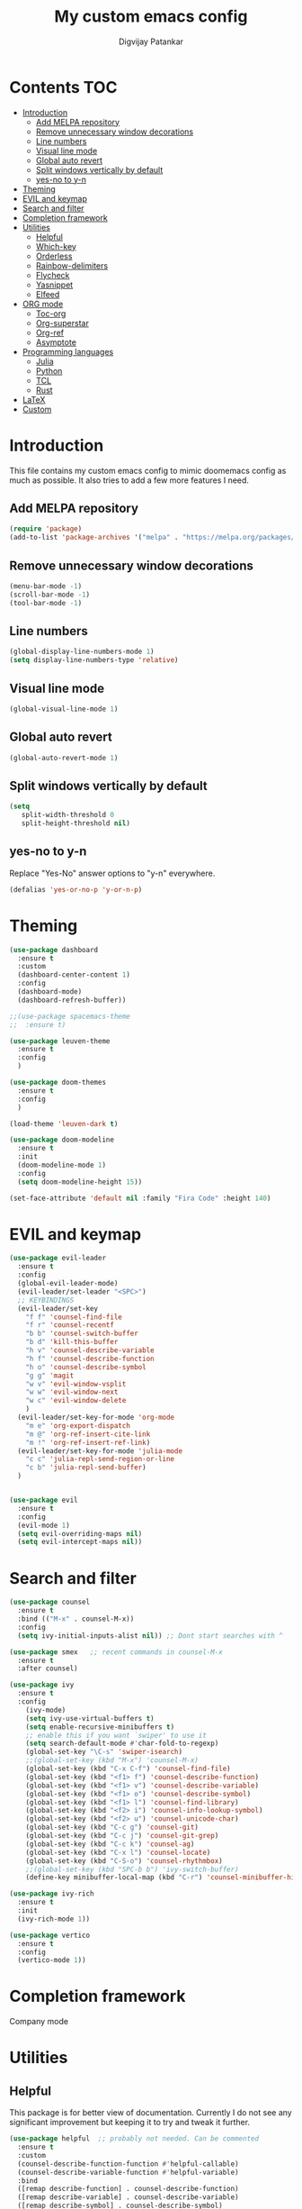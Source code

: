 #+title: My custom emacs config
#+author: Digvijay Patankar
#+property: header-args :tangle init.el
#+options: broken-links:t tex:t

* Contents                                                          :TOC:
- [[#introduction][Introduction]]
  - [[#add-melpa-repository][Add MELPA repository]]
  - [[#remove-unnecessary-window-decorations][Remove unnecessary window decorations]]
  - [[#line-numbers][Line numbers]]
  - [[#visual-line-mode][Visual line mode]]
  - [[#global-auto-revert][Global auto revert]]
  - [[#split-windows-vertically-by-default][Split windows vertically by default]]
  - [[#yes-no-to-y-n][yes-no to y-n]]
- [[#theming][Theming]]
- [[#evil-and-keymap][EVIL and keymap]]
- [[#search-and-filter][Search and filter]]
- [[#completion-framework][Completion framework]]
- [[#utilities][Utilities]]
  - [[#helpful][Helpful]]
  - [[#which-key][Which-key]]
  - [[#orderless][Orderless]]
  - [[#rainbow-delimiters][Rainbow-delimiters]]
  - [[#flycheck][Flycheck]]
  - [[#yasnippet][Yasnippet]]
  - [[#elfeed][Elfeed]]
- [[#org-mode][ORG mode]]
  - [[#toc-org][Toc-org]]
  - [[#org-superstar][Org-superstar]]
  - [[#org-ref][Org-ref]]
  - [[#asymptote][Asymptote]]
- [[#programming-languages][Programming languages]]
  - [[#julia][Julia]]
  - [[#python][Python]]
  - [[#tcl][TCL]]
  - [[#rust][Rust]]
- [[#latex][LaTeX]]
- [[#custom][Custom]]

* Introduction
This file contains my custom emacs config to mimic doomemacs config as much as possible. It also tries to add a few more features I need.
** Add MELPA repository
#+begin_src emacs-lisp
  (require 'package)
  (add-to-list 'package-archives '("melpa" . "https://melpa.org/packages/"))
#+end_src

** Remove unnecessary window decorations
#+begin_src emacs-lisp
  (menu-bar-mode -1)
  (scroll-bar-mode -1)
  (tool-bar-mode -1)
#+end_src

** Line numbers
#+begin_src emacs-lisp
  (global-display-line-numbers-mode 1)
  (setq display-line-numbers-type 'relative)
#+end_src

** Visual line mode
#+begin_src emacs-lisp
  (global-visual-line-mode 1)
#+end_src


** Global auto revert
#+begin_src emacs-lisp
  (global-auto-revert-mode 1)
#+end_src

** Split windows vertically by default
#+begin_src emacs-lisp
  (setq
     split-width-threshold 0
     split-height-threshold nil)
#+end_src

** yes-no to y-n
Replace "Yes-No" answer options to "y-n" everywhere.
#+begin_src emacs-lisp
  (defalias 'yes-or-no-p 'y-or-n-p)
#+end_src

* Theming
#+begin_src emacs-lisp
  (use-package dashboard
    :ensure t
    :custom
    (dashboard-center-content 1)
    :config
    (dashboard-mode)
    (dashboard-refresh-buffer))

  ;;(use-package spacemacs-theme
  ;;  :ensure t)

  (use-package leuven-theme
    :ensure t
    :config
    )

  (use-package doom-themes
    :ensure t
    :config
    )

  (load-theme 'leuven-dark t)

  (use-package doom-modeline
    :ensure t
    :init
    (doom-modeline-mode 1)
    :config
    (setq doom-modeline-height 15))

  (set-face-attribute 'default nil :family "Fira Code" :height 140)
#+end_src

* EVIL and keymap
#+begin_src emacs-lisp
  (use-package evil-leader
    :ensure t
    :config
    (global-evil-leader-mode)
    (evil-leader/set-leader "<SPC>")
    ;; KEYBINDINGS
    (evil-leader/set-key
      "f f" 'counsel-find-file
      "f r" 'counsel-recentf
      "b b" 'counsel-switch-buffer
      "b d" 'kill-this-buffer
      "h v" 'counsel-describe-variable
      "h f" 'counsel-describe-function
      "h o" 'counsel-describe-symbol
      "g g" 'magit
      "w v" 'evil-window-vsplit
      "w w" 'evil-window-next
      "w c" 'evil-window-delete
      )
    (evil-leader/set-key-for-mode 'org-mode
      "m e" 'org-export-dispatch
      "m @" 'org-ref-insert-cite-link
      "m !" 'org-ref-insert-ref-link)
    (evil-leader/set-key-for-mode 'julia-mode
      "c c" 'julia-repl-send-region-or-line
      "c b" 'julia-repl-send-buffer)
    )


  (use-package evil
    :ensure t
    :config
    (evil-mode 1)
    (setq evil-overriding-maps nil)
    (setq evil-intercept-maps nil))
#+end_src

* Search and filter
#+begin_src emacs-lisp
  (use-package counsel
    :ensure t
    :bind (("M-x" . counsel-M-x))
    :config
    (setq ivy-initial-inputs-alist nil)) ;; Dont start searches with ^

  (use-package smex   ;; recent commands in counsel-M-x
    :ensure t
    :after counsel)

  (use-package ivy
    :ensure t
    :config
      (ivy-mode)
      (setq ivy-use-virtual-buffers t)
      (setq enable-recursive-minibuffers t)
      ;; enable this if you want `swiper' to use it
      (setq search-default-mode #'char-fold-to-regexp)
      (global-set-key "\C-s" 'swiper-isearch)
      ;;(global-set-key (kbd "M-x") 'counsel-M-x)
      (global-set-key (kbd "C-x C-f") 'counsel-find-file)
      (global-set-key (kbd "<f1> f") 'counsel-describe-function)
      (global-set-key (kbd "<f1> v") 'counsel-describe-variable)
      (global-set-key (kbd "<f1> o") 'counsel-describe-symbol)
      (global-set-key (kbd "<f1> l") 'counsel-find-library)
      (global-set-key (kbd "<f2> i") 'counsel-info-lookup-symbol)
      (global-set-key (kbd "<f2> u") 'counsel-unicode-char)
      (global-set-key (kbd "C-c g") 'counsel-git)
      (global-set-key (kbd "C-c j") 'counsel-git-grep)
      (global-set-key (kbd "C-c k") 'counsel-ag)
      (global-set-key (kbd "C-x l") 'counsel-locate)
      (global-set-key (kbd "C-S-o") 'counsel-rhythmbox)
      ;;(global-set-key (kbd "SPC-b b") 'ivy-switch-buffer)
      (define-key minibuffer-local-map (kbd "C-r") 'counsel-minibuffer-history))

  (use-package ivy-rich
    :ensure t
    :init
    (ivy-rich-mode 1))

  (use-package vertico
    :ensure t
    :config
    (vertico-mode 1))
#+end_src

* Completion framework
Company mode
# #+begin_src emacs-lisp
# (add-hook 'after-init-hook 'global-company-mode)
# (use-package company
#     :ensure t
# )
# #+end_src

* Utilities
** Helpful
This package is for better view of documentation. Currently I do not see any significant improvement but keeping it to try and tweak it further.
#+begin_src emacs-lisp
  (use-package helpful  ;; probably not needed. Can be commented
    :ensure t
    :custom
    (counsel-describe-function-function #'helpful-callable)
    (counsel-describe-variable-function #'helpful-variable)
    :bind
    ([remap describe-function] . counsel-describe-function)
    ([remap describe-variable] . counsel-describe-variable)
    ([remap describe-symbol] . counsel-describe-symbol)
    ([remap describe-command] . helpful-command)
    ([remap describe-key] . helpful-key))
#+end_src
** Which-key
An important package which gives possible keystrokes and corresponding actions in any mode.
#+begin_src emacs-lisp
  (use-package which-key
    :ensure t
    :config
    (which-key-mode))
#+end_src
** Orderless
Not sure what it does now. Need to read about it.
#+begin_src emacs-lisp
  (use-package orderless

    :ensure t)
#+end_src
** Rainbow-delimiters
Amazing package which shows matching brackets in same colour.
#+begin_src emacs-lisp
  (use-package rainbow-delimiters
    :ensure t
    :hook (prog-mode . rainbow-delimiters-mode))
#+end_src
** Flycheck
#+begin_src emacs-lisp
  (use-package flycheck
    :ensure t
    :init
    (global-flycheck-mode)
    )
#+end_src
** Yasnippet
All the yasnippets can be activated using the first three letters of the snippet
followed by ~TAB~. The mode is enabled globally.
#+begin_src emacs-lisp
  (use-package yasnippet
    :ensure t
    :init
    (yas-global-mode)
    )
  (use-package yasnippet-snippets
    :ensure t)
#+end_src
** Elfeed
A RSS feed reader.
#+begin_src emacs-lisp
  (use-package elfeed-goodies
    :ensure t)

  (use-package elfeed
    :ensure t
    :config
    (require 'elfeed-goodies)
    (elfeed-goodies/setup)
    (setq elfeed-feeds '(("https://www.reddit.com/r/linux.rss" linux reddit)
			 ("https://www.reddit.com/r/emacs.rss" emacs reddit)
			 ("https://www.reddit.com/r/julia.rss" julia programming reddit)
			 ("http://timesofindia.indiatimes.com/rssfeedstopstories.cms" TOI news)
			 ("https://distrowatch.com/news/dw.xml" distrowatch linux)
			 ("https://rss.slashdot.org/Slashdot/slashdotMain" shashdot linux)
			 )))
#+end_src
* ORG mode
Colour output for code snippets in ~LaTeX~ using ~minted~ and some other ~LaTeX~ export stuff. Also includes for config for ~org-ref~.
#+begin_src emacs-lisp
  (use-package org
    ;;:ensure t
    :config
    ;;(variable-pitch-mode nil)
    (setq org-latex-listings 'minted) ;; or t
    (add-to-list 'org-latex-packages-alist '("" "minted")) ;; or listings
    (add-to-list 'org-latex-packages-alist '("" "xcolor"))
    (setq bibtex-dialect 'biblatex)
    (setq  org-latex-pdf-process '("latexmk -shell-escape -%latex -bibtex -interaction=nonstopmode -f -pdf %f"))
    (with-eval-after-load 'ox-latex
      (add-to-list 'org-latex-classes
		   '("book-nodefaults"
		     "\\documentclass{book}"
		     ("\\chapter{%s}" . "\\chapter*{%s}")
		     ("\\section{%s}" . "\\section*{%s}")
		     ("\\subsection{%s}" . "\\subsection*{%s}")
		     ("\\subsubsection{%s}" . "\\subsubsection*{%s}")
		     ))
      (add-to-list 'org-latex-classes
		   '("exam"
		     "\\documentclass{exam}"
		     ("\\chapter{%s}" . "\\chapter*{%s}")
		     ("\\section{%s}" . "\\section*{%s}")
		     ("\\subsection{%s}" . "\\subsection*{%s}")
		     ("\\subsubsection{%s}" . "\\subsubsection*{%s}")
		     ))
      (add-to-list 'org-latex-classes
		   '("article-nodefaults"
		     "\\documentclass{article}"
		     ("\\section{%s}" . "\\section*{%s}")
		     ("\\subsection{%s}" . "\\subsection*{%s}")
		     ("\\subsubsection{%s}" . "\\subsubsection*{%s}")
		     )))

    (add-hook 'org-mode-hook #'org-inline-pdf-mode)
    (add-hook 'org-mode-hook
	      (lambda () (add-hook 'after-save-hook #'org-babel-tangle
				   :append :local)))
    (add-hook 'org-mode-hook 'toc-org-mode)
    )
#+end_src

** Toc-org
#+begin_src emacs-lisp
  (use-package toc-org
    :ensure t)
#+end_src
** Org-superstar
For fancy bullets in org mode. Org-bullets is outdated.
#+begin_src emacs-lisp
  (use-package org-superstar
    :ensure t
    :custom
    (org-superstar-headline-bullets-list '("◉" "○" "✿" "🞛" "✜" "◆" "▶" "✸" "☯" "☯" "☯" "☯" "☯" "☯" ))
    :config
    (set-face-attribute 'org-level-8 nil :weight 'bold :inherit 'default)
    ;; ;; Low levels are unimportant = no scaling
    ;; (set-face-attribute 'org-level-7 nil :inherit 'org-level-8)
    ;; (set-face-attribute 'org-level-6 nil :inherit 'org-level-8)
    ;; (set-face-attribute 'org-level-5 nil :inherit 'org-level-8)
    ;; (set-face-attribute 'org-level-4 nil :inherit 'org-level-8)
    ;; ;; Top ones get scaled the same as in LaTeX (\large, \Large, \LARGE)
    (set-face-attribute 'org-level-3 nil :inherit 'org-level-8 :height 1.2) ;\large
    (set-face-attribute 'org-level-2 nil :inherit 'org-level-8 :height 1.44) ;\Large
    (set-face-attribute 'org-level-1 nil :inherit 'org-level-8 :height 1.728) ;\LARGE
    ;; ;; Only use the first 4 styles and do not cycle.
    ;; (org-cycle-level-faces nil)
    ;; (org-n-level-faces 4)
    ;; ;; Document Title, (\huge)
    ;; (set-face-attribute 'org-document-title nil
    ;;                 :height 2.074
    ;;                 :foreground 'unspecified
    ;;                 :inherit 'org-level-8)
    :hook (org-mode . org-superstar-mode)
    )
#+end_src
** Org-ref
The default citation type is ~autocite~ defined using ~org-ref-default-citation-link~. Different citation types such as ~cite~, ~citep~ etc can be given instead of ~autocite~ by changing the variable. The variable must be in ~:init~ block so that it can be evaluated before loading the package. Keeping it in the ~:config~ block doesn't work. List of all such types can be seen in the documentation of ~org-ref-cite-types~.

~Org-ref~ provides multiple actions on cite keys such as open the bibentry, open pdf etc. Just click on the cite key to see the possible actions. 
*** Keybindings
| Action           | Keybinding | Function/command         |
|------------------+------------+--------------------------|
| insert citation  | C-c c      | org-ref-insert-cite-link |
| insert reference | C-c r      | org-ref-insert-ref-link  |
#+begin_src emacs-lisp
  (use-package org-ref
    :ensure t
    :after org
    :init
    ;;(require 'org-ref-helm)
    (require 'org-ref-ivy)
    (setq org-ref-default-citation-link "autocite")
    :config
    (setq bibtex-dialect 'biblatex)
    :bind
    (:map org-mode-map
    (("C-c c" . org-ref-insert-cite-link)
     ("C-c r" . org-ref-insert-ref-link)))
    )
#+end_src

** Asymptote
#+begin_src emacs-lisp
  (add-to-list 'load-path "/usr/share/asymptote/")
  (add-to-list 'load-path "/home/digvijay/emacs_custom_libs/")
  (require 'ob-asymptote)
  (autoload 'asy-mode "asy-mode.el" "Asymptote major mode." t)
  (autoload 'lasy-mode "asy-mode.el" "hybrid Asymptote/Latex major mode." t)
  (autoload 'asy-insinuate-latex "asy-mode.el" "Asymptote insinuate LaTeX." t)
  (add-to-list 'auto-mode-alist '("\\.asy$" . asy-mode))
  (org-babel-do-load-languages
   'org-babel-load-languages
   '((asymptote . t)))
#+end_src

* Programming languages
Install lsp-mode
#+begin_src emacs-lisp
  (use-package lsp-mode
    :ensure t
    )
#+end_src
** Julia
*** Keybindings
| Action                    | Keybindings | Function/Command |
|---------------------------+-------------+------------------|
| Send a line to REPL       | C-c C-c     |                  |
| Send whole buffer to REPL | C-c C-b     |                  |
| Switch to REPL/buffer     | C-c C-z     |                  |
#+begin_src emacs-lisp
  (use-package julia-repl
    :ensure t
    :config
    ;; For history in REPL on term other than vterm
    (defun term-send-up () (interactive) (term-send-raw-string "\e[A"))
    (defun term-send-down () (interactive) (term-send-raw-string "\e[B")))

  (use-package julia-mode
    :ensure t
    :init
    (add-hook 'julia-mode-hook 'julia-repl-mode))

  ;; UNICODE support
  (add-hook 'term-exec-hook
	    (function
	     (lambda ()
	       (set-buffer-process-coding-system 'utf-8-unix 'utf-8-unix))))
  (defadvice ansi-term (after advise-ansi-term-coding-system)
    (set-process-coding-system 'utf-8-unix 'utf-8-unix))
  (ad-activate 'ansi-term)
  (set-terminal-coding-system 'utf-8)
#+end_src

** Python
*** Keybindings
| Action                         | Keybinding | Function/Command                 |
|--------------------------------+------------+----------------------------------|
| Get into a virtual environment | -          | pyvenv-workon                    |
| Start ipython REPL             | -          | run-python                       |
| Send a line to REPL            | C-c C-CR   |                                  |
| Send buffer to REPL            | C-c C-c    | elpy-shell-send-region-or-buffer |
| Switch to REPL                 | C-c C-z    | elpy-shell-switch-to-shell       |
| Switch to buffer               | -          | elpy-shell-switch-to-buffer      |
#+begin_src emacs-lisp
  (use-package elpy
    :ensure t
    :init
    (elpy-enable)
    ;; Use jupyter for REPL
    ;;  (setq python-shell-interpreter "jupyter"
    ;;	python-shell-interpreter-args "console --simple-prompt"
    ;;	python-shell-prompt-detect-failure-warning nil)
    ;;  (add-to-list 'python-shell-completion-native-disabled-interpreters
    ;;	       "jupyter")
    ;; Use IPython for REPL
    (setq python-shell-interpreter "ipython"
	  python-shell-interpreter-args
	  "-i --simple-prompt --InteractiveShell.display_page=True"
	  python-shell-prompt-detect-failure-warning nil)
    (add-to-list 'python-shell-completion-native-disabled-interpreters
		 "ipython")

    ;; Enable Flycheck
    (when (require 'flycheck nil t)
      (setq elpy-modules (delq 'elpy-module-flymake elpy-modules))
      (add-hook 'elpy-mode-hook 'flycheck-mode))
    )
#+end_src

** TCL
TCL setup for OpenSees. The tcl mode is autoloaded when opening a tcl file.
Start inferior tcl process (OpenSees in this case as defined in the config
below) with ~(M-x) run-tcl~.
*** Keybindings
| Action                   | Keybinding | Function/command |
|--------------------------+------------+------------------|
| Start inferior process   | -          | run-tcl          |
| Switch to tcl repl       | C-c C-s    | switch-to-tcl    |
| Load/source file in repl | C-c C-f    | tcl-load-file    |
#+begin_src emacs-lisp
  (setq tcl-application "~/bin/OpenSees")
#+end_src

** Rust
I was just exploring ~rust~ and this part of config is bare minimal needed at that time. I am not actively monitoring this part of config.
#+begin_src emacs-lisp
  (use-package rust-mode
    :ensure t)
  (use-package rustic
    :ensure t)
#+end_src

#+RESULTS:


* LaTeX
LaTeX setup with live preview and snippets. To use snippets just type first
three characters of environment name (ex: fig for figure) and then hit
~TAB~.
The compiling process is handled by AUCTex. Any options to the latex command
should be passed using local variables at the end of file.
For ex: to define ~-shell-escape~ for a particular tex file, use following
code block.
#+begin_example
%%% Local Variables:
%%% TeX-engine: xetex
%%% TeX-command-extra-options: "-shell-escape"
%%% End:
#+end_example
*** Keybindings
| Action                | Keybinding  | Function/command |
|-----------------------+-------------+------------------|
| Compile latex         | C-c C-c     |                  |
| live-preview at point | C-c C-p C-p |                  |
#+begin_src emacs-lisp
  '(TeX-PDF-mode t)
  (use-package tex
    :ensure auctex)
  (add-hook 'tex-mode-hook 'lsp-mode)
  (add-hook 'tex-mode-hook 'flycheck-mode)
  ;; Use LatexMK for compiling and inheret pdf setting from auctex
  (use-package auctex-latexmk
    :ensure t
    :config
    (auctex-latexmk-setup)
    (setq auctex-latexmk-inherit-TeX-PDF-mode t)
    )
  ;; Use RefTeX for citations and references
  (add-hook 'LaTeX-mode-hook 'turn-on-reftex)
  (setq reftex-plug-into-AUCTeX t)
  ;; Use helm-bibtex for references and citations
  ;; (use-package helm
  ;; :ensure t)
  ;; (use-package helm-bibtex
  ;; :ensure t)
  ;; (autoload 'helm-bibtex "helm-bibtex" "" t)

  ;; Use ivy-bibtex for citations and references
  ;; (use-package ivy-bibtex
  ;;   :ensure t
  ;;   :config
  ;;   (autoload 'ivy-bibtex "ivy-bibtex" "" t)
  ;;   ;; ivy-bibtex requires ivy's `ivy--regex-ignore-order` regex builder, which
  ;;   ;; ignores the order of regexp tokens when searching for matching candidates.
  ;;   ;; Add something like this to your init file:
  ;;   (setq ivy-re-builders-alist
  ;; 	  '((ivy-bibtex . ivy--regex-ignore-order)
  ;; 	    (t . ivy--regex-plus)))
  ;;   ;; Change default action to insert citation from open URL
  ;;   (setq ivy-bibtex-default-action 'ivy-bibtex-insert-citation)
  ;;   (setq ivy-bibtex-default-multi-action 'ivy-bibtex-insert-key)
  ;;   (setq bibtex-completion-cite-prompt-for-optional-arguments nil)
  ;;   :bind
  ;;   (
  ;;    ("C-c c" . ivy-bibtex-with-local-bibliography)
  ;;    )
  ;;   )
#+end_src

#+RESULTS:
: t

* Custom
#+begin_src emacs-lisp
  (custom-set-variables
   ;; custom-set-variables was added by Custom.
   ;; If you edit it by hand, you could mess it up, so be careful.
   ;; Your init file should contain only one such instance.
   ;; If there is more than one, they won't work right.
   '(package-selected-packages
     '(helpful smex rainbow-delimiters ivy-rich doom-modeline dashboard julia-mode julia-repl orderless magit evil-leader counsel ivy org which-key vertico use-package evil doom-themes)))
  (custom-set-faces
   ;; custom-set-faces was added by Custom.
   ;; If you edit it by hand, you could mess it up, so be careful.
   ;; Your init file should contain only one such instance.
   ;; If there is more than one, they won't work right.
   )
#+end_src
